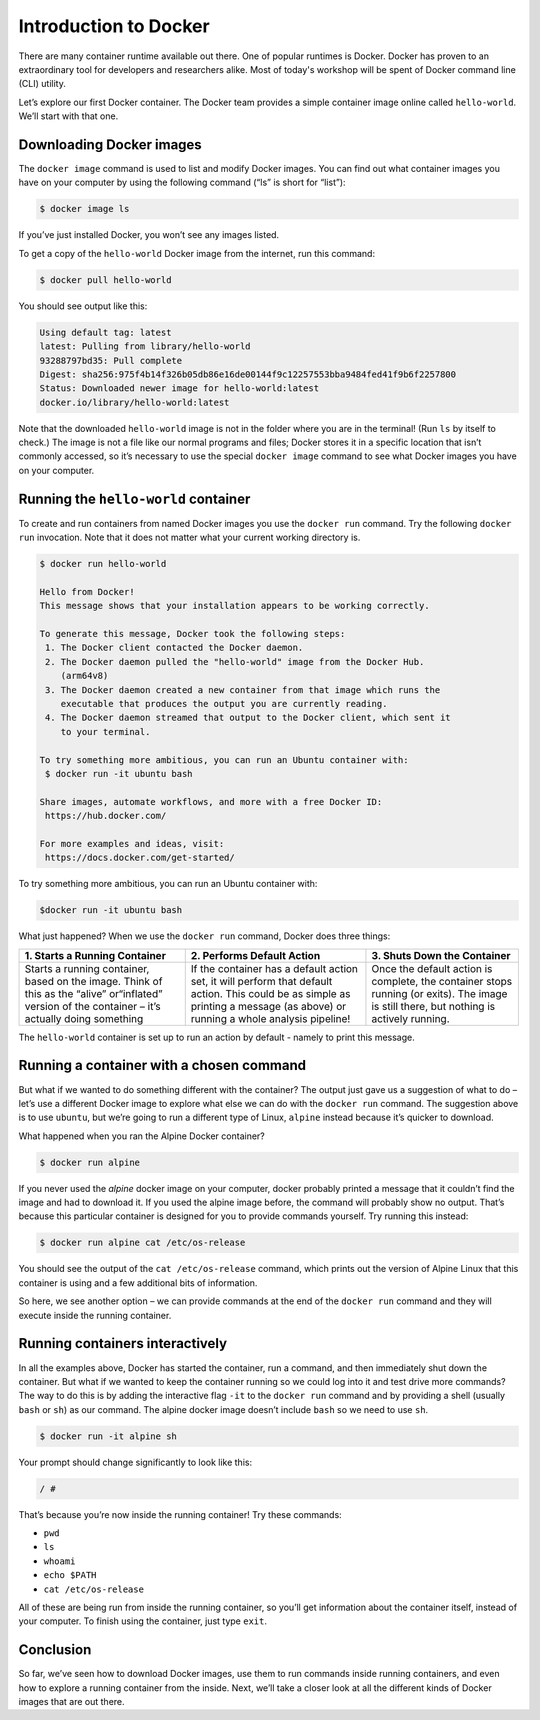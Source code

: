 Introduction to Docker
======================

There are many container runtime available out there. One of popular runtimes is Docker.
Docker has proven to an extraordinary tool for developers and researchers alike.
Most of today's workshop will be spent of Docker command line (CLI) utility.

.. callout:: You need an account on Docker Hub

  You need an account on `Docker Hub <https://hub.docker.com>` in order to run examples provide in this workshop. After that
  please head over to `Play-with-Docker (PWD) <https://labs.play-with-docker.com>` to try examples provided here.


  .. callout:: Reminder of terminology: images and containers

  Recall that a container “image” is the template from which particular
  instances of containers will be created.

Let’s explore our first Docker container. The Docker team provides a
simple container image online called ``hello-world``. We’ll start with
that one.

Downloading Docker images
-------------------------

The ``docker image`` command is used to list and modify Docker images.
You can find out what container images you have on your computer by
using the following command (“ls” is short for “list”):

.. code-block:: bash

  $ docker image ls

If you’ve just installed Docker, you won’t see any images listed.

To get a copy of the ``hello-world`` Docker image from the internet, run
this command:

.. code-block:: bash

  $ docker pull hello-world

You should see output like this:

.. code-block:: bash

  Using default tag: latest
  latest: Pulling from library/hello-world
  93288797bd35: Pull complete
  Digest: sha256:975f4b14f326b05db86e16de00144f9c12257553bba9484fed41f9b6f2257800
  Status: Downloaded newer image for hello-world:latest
  docker.io/library/hello-world:latest

.. callout:: DockerHub

  Where did the ``hello-world`` image come from? It came from the
  DockerHub website, which is a place to share Docker images with other
  people. More on that in a later episode.

.. exercise:: Exercise: Check on Your Images

  What command would you use to see if the ``hello-world`` Docker image
  had downloaded successfully and was on your computer? Give it a try
  before checking the solution.

  .. tabs::

    .. tab:: Try!

    .. tab:: Solution

      To see if the ``hello-world`` image is now on your computer, run:

      .. code-block:: bash

        $ docker image ls

Note that the downloaded ``hello-world`` image is not in the folder
where you are in the terminal! (Run ``ls`` by itself to check.) The
image is not a file like our normal programs and files; Docker stores it
in a specific location that isn’t commonly accessed, so it’s necessary
to use the special ``docker image`` command to see what Docker images
you have on your computer.

Running the ``hello-world`` container
-------------------------------------

To create and run containers from named Docker images you use the
``docker run`` command. Try the following ``docker run`` invocation.
Note that it does not matter what your current working directory is.

.. code-block:: bash

  $ docker run hello-world

  Hello from Docker!
  This message shows that your installation appears to be working correctly.

  To generate this message, Docker took the following steps:
   1. The Docker client contacted the Docker daemon.
   2. The Docker daemon pulled the "hello-world" image from the Docker Hub.
      (arm64v8)
   3. The Docker daemon created a new container from that image which runs the
      executable that produces the output you are currently reading.
   4. The Docker daemon streamed that output to the Docker client, which sent it
      to your terminal.

  To try something more ambitious, you can run an Ubuntu container with:
   $ docker run -it ubuntu bash

  Share images, automate workflows, and more with a free Docker ID:
   https://hub.docker.com/

  For more examples and ideas, visit:
   https://docs.docker.com/get-started/

To try something more ambitious, you can run an Ubuntu container with:

.. code-block:: bash

  $docker run -it ubuntu bash


What just happened? When we use the ``docker run`` command, Docker does
three things:

+--------------------------+----------------------+--------------------+
| 1. Starts a Running      | 2. Performs Default  | 3. Shuts Down the  |
| Container                | Action               | Container          |
+==========================+======================+====================+
| Starts a running         | If the container has | Once the default   |
| container, based on the  | a default action     | action is          |
| image. Think of this as  | set, it will perform | complete, the      |
| the “alive” or“inflated” | that default action. | container stops    |
| version of the container | This could be as     | running (or        |
| – it’s actually doing    | simple as printing a | exits). The image  |
| something                | message (as above)   | is still there,    |
|                          | or running a whole   | but nothing is     |
|                          | analysis pipeline!   | actively running.  |
+--------------------------+----------------------+--------------------+

The ``hello-world`` container is set up to run an action by default -
namely to print this message.

.. callout:: Using ``docker run`` to get the image

  We could have skipped the ``docker pull`` step; if you use the
  ``docker run`` command and you don’t already have a copy of the
  Docker image, Docker will automatically pull the image first and then
  run it.

Running a container with a chosen command
-----------------------------------------

But what if we wanted to do something different with the container? The
output just gave us a suggestion of what to do – let’s use a different
Docker image to explore what else we can do with the ``docker run``
command. The suggestion above is to use ``ubuntu``, but we’re going to
run a different type of Linux, ``alpine`` instead because it’s quicker
to download.

.. callout:: Run the Alpine Docker container

  Try downloading and running the ``alpine`` Docker container. You can
  do it in two steps, or one. What are they?

What happened when you ran the Alpine Docker container?

.. code-block:: bash

  $ docker run alpine

If you never used the *alpine* docker image on your computer, docker
probably printed a message that it couldn’t find the image and had to
download it. If you used the alpine image before, the command will
probably show no output. That’s because this particular container is
designed for you to provide commands yourself. Try running this instead:

.. code-block:: bash

  $ docker run alpine cat /etc/os-release

You should see the output of the ``cat /etc/os-release`` command, which
prints out the version of Alpine Linux that this container is using and
a few additional bits of information.

.. exercise:: Exercise: Hello World, Part 2

  Can you run the container and make it print a “hello world” message?
  Give it a try before checking the solution.

  .. tabs::

    .. tab:: Try!

    .. tab:: Solution

      Use the same command as above, but with the ``echo`` command to
      print a message.

      .. code-block:: bash

      $ docker run alpine echo ‘Hello World’

So here, we see another option – we can provide commands at the end of
the ``docker run`` command and they will execute inside the running
container.

Running containers interactively
--------------------------------

In all the examples above, Docker has started the container, run a
command, and then immediately shut down the container. But what if we
wanted to keep the container running so we could log into it and test
drive more commands? The way to do this is by adding the interactive
flag ``-it`` to the ``docker run`` command and by providing a shell
(usually ``bash`` or ``sh``) as our command. The alpine docker image
doesn’t include ``bash`` so we need to use ``sh``.

.. code-block:: bash

  $ docker run -it alpine sh

Your prompt should change significantly to look like this:

.. code-block:: bash

  / #

That’s because you’re now inside the running container! Try these
commands:

-  ``pwd``
-  ``ls``
-  ``whoami``
-  ``echo $PATH``
-  ``cat /etc/os-release``

All of these are being run from inside the running container, so you’ll
get information about the container itself, instead of your computer. To
finish using the container, just type ``exit``.


Conclusion
----------

So far, we’ve seen how to download Docker images, use them to run
commands inside running containers, and even how to explore a running
container from the inside. Next, we’ll take a closer look at all the
different kinds of Docker images that are out there.
